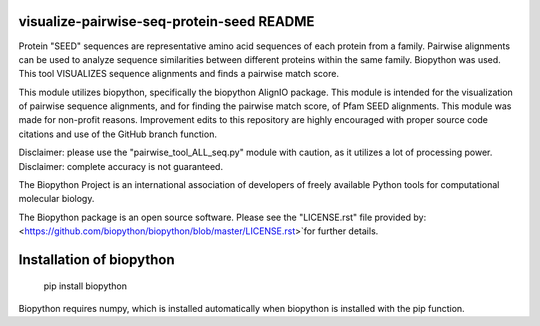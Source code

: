 visualize-pairwise-seq-protein-seed README
=====================
Protein "SEED" sequences are representative amino acid sequences of each protein from a family. Pairwise alignments can be used to analyze sequence similarities between different proteins within the same family.  Biopython was used. This tool VISUALIZES sequence alignments and finds a pairwise match score. 

This module utilizes biopython, specifically the biopython AlignIO package. This module is intended for the visualization of pairwise sequence alignments, and for finding the pairwise match score, of Pfam SEED alignments. This module was made for non-profit reasons. Improvement edits to this repository are highly encouraged with proper source code citations and use of the GitHub branch function. 

Disclaimer: please use the "pairwise_tool_ALL_seq.py" module with caution, as it utilizes a lot of processing power. 
Disclaimer: complete accuracy is not guaranteed.

The Biopython Project is an international association of developers of freely available Python tools for computational molecular biology.

The Biopython package is an open source software. Please see the "LICENSE.rst" file provided by: <https://github.com/biopython/biopython/blob/master/LICENSE.rst>`for further details.

Installation of biopython
========================

    pip install biopython 

Biopython requires numpy, which is installed automatically when biopython is installed with the pip function.

